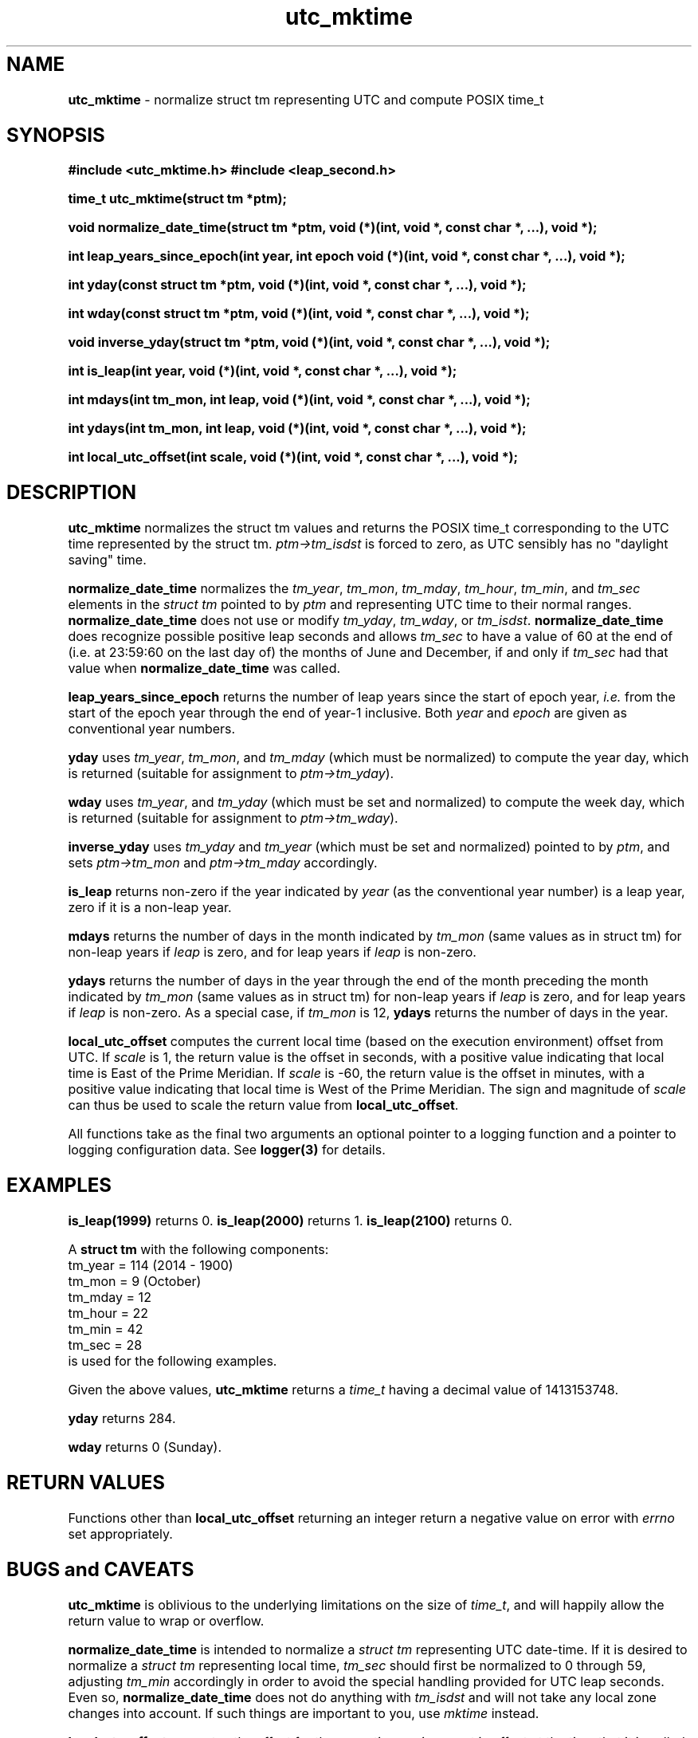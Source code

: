 .\" Description: utc_mktime.3 version 2.3 man page 2016-04-04T05:13:51Z
.\" common man macros to V7, V10, DWB2 (unique ones omitted, differences noted)
.\" .TH n c x	V7,10	begin page n of chapter c; x is extra commentary
.\" .TH t s c n	DWB2	beg. pg. t of sect. s; c=extra comment, n=new man. name
.\"			c appears at bottom center of page, n at top center
.\" .SH text		subhead
.\" .SS text		sub-subhead
.\" .B text		make text bold
.\" .I text		make text italic
.\" .SM text		make text 1 point smaller than default
.\" .RI a b		concatenate and alternate Roman, Italic fonts <=6 args
.\" .IR .RB .BR .IB .BI	similar to .RI
.\" .PP			new paragraph
.\" .HP in		hanging paragraph with indent in
.\" .TP in		indented paragraph with hanging tag (on next line)
.\" .IP t in		indented paragraph with hanging tag t (arg 1)
.\" .RS in		increase relative indent by in
.\" .RE k		return to kth relative indent level (1-based)
.\" .DT			default tab settings
.\" .PD v		inter-paragraph spacing v (default 0.4v troff, 1v nroff)
.\" \*R			registered symbol	(Reg.)
.\" \*S			change to default type size
.lg 0	\" avoid groff's butt-ugly ligatures
.nh	\" no hyphenation
.ds ]W \" no 7th Edition designation
.ds xx utc_mktime
.ds xy "2009 - 2015
.TH \*(xx 3 ""
.SH NAME	\" 1 line	name \- explanatory text
.B \*(xx
\- normalize struct tm representing UTC and compute POSIX time_t
.SH SYNOPSIS
\fB#include <\*(xx.h>\fP
\fB#include <leap_second.h>\fP
.PP
.B time_t \*(xx(struct tm *ptm);
.PP
.B void normalize_date_time(struct tm *ptm,
.B void (*)(int, void *, const char *, ...),
.B void *);
.PP
.B int leap_years_since_epoch(int year, int epoch
.B void (*)(int, void *, const char *, ...),
.B void *);
.PP
.B int yday(const struct tm *ptm,
.B void (*)(int, void *, const char *, ...),
.B void *);
.PP
.B int wday(const struct tm *ptm,
.B void (*)(int, void *, const char *, ...),
.B void *);
.PP
.B void inverse_yday(struct tm *ptm,
.B void (*)(int, void *, const char *, ...),
.B void *);
.PP
.B int is_leap(int year,
.B void (*)(int, void *, const char *, ...),
.B void *);
.PP
.B int mdays(int tm_mon, int leap,
.B void (*)(int, void *, const char *, ...),
.B void *);
.PP
.B int ydays(int tm_mon, int leap,
.B void (*)(int, void *, const char *, ...),
.B void *);
.PP
.B int local_utc_offset(int scale,
.B void (*)(int, void *, const char *, ...),
.B void *);
.PP
.SH DESCRIPTION
.nh	\" no hyphenation
.B \*(xx
normalizes the struct tm
values and returns the
POSIX
time_t
corresponding to the UTC time represented by the struct tm.
.I ptm\->tm_isdst
is forced to zero, as UTC
sensibly
has no
"daylight saving"
time.
.PP
.B normalize_date_time
normalizes the
.IR tm_year ,
.IR tm_mon ,
.IR tm_mday ,
.IR tm_hour ,
.IR tm_min ,
and
.I tm_sec
elements in the
.I struct tm
pointed to by
.I ptm
and representing UTC time
to their normal ranges.
.B normalize_date_time
does not use or modify
.IR tm_yday ,
.IR tm_wday ,
or
.IR tm_isdst .
.B normalize_date_time
does recognize
possible
positive
leap seconds
and allows
.I tm_sec
to have a value of 60
at the end of
(i.e. at 23:59:60 on the last day of)
the months
of
June
and
December,
if and only if
.I tm_sec
had that value when
.B normalize_date_time
was called.
.PP
.B leap_years_since_epoch
returns the
number of
leap years
since the start of epoch year,
.I i.e.
from the start of the epoch year through the end of year\-1 inclusive.
Both
.I year
and
.I epoch
are given as conventional year numbers.
.PP
.B yday
uses
.IR tm_year ,
.IR tm_mon ,
and
.I tm_mday
(which must be normalized)
to compute the
year day,
which is returned
(suitable for assignment to
.IR ptm\->tm_yday ).
.PP
.B wday
uses
.IR tm_year ,
and
.IR tm_yday
(which must be set and normalized)
to compute the
week day,
which is returned
(suitable for assignment to
.IR ptm\->tm_wday ).
.PP
.B inverse_yday
uses
.I tm_yday
and
.I tm_year
(which must be set and normalized)
pointed to by
.IR ptm ,
and sets
.I ptm\->tm_mon
and
.I ptm\->tm_mday
accordingly.
.PP
.B is_leap
returns non\-zero if
the year indicated by
.I year
(as the conventional year number)
is a leap year,
zero if it is a non\-leap year.
.PP
.B mdays
returns the number of days in the
month indicated by
.I tm_mon
(same values as in struct tm)
for non\-leap years if
.I leap
is zero,
and for leap years if
.I leap
is non\-zero.
.PP
.B ydays
returns the number of days in the
year through the end of the month
preceding the
month indicated by
.I tm_mon
(same values as in struct tm)
for non\-leap years if
.I leap
is zero,
and for leap years if
.I leap
is non\-zero.
As a special case,
if
.I tm_mon
is 12,
.B ydays
returns the number of days in the year.
.PP
.B local_utc_offset
computes the current local time
(based on the execution environment)
offset from UTC.
If
.I scale
is 1,
the return value is the offset in seconds,
with a positive value indicating
that local time is
East
of the Prime Meridian.
If
.I scale
is \-60,
the return value is the offset in minutes,
with a positive value indicating
that local time is
West
of the Prime Meridian.
The sign and magnitude of
.I scale
can thus be used to scale
the return value from
.BR local_utc_offset .
.PP
All functions
take as the final two arguments
an optional pointer to a logging function
and
a pointer to
logging configuration data.
See
.B logger(3)
for details.
.SH EXAMPLES
.PP
.B is_leap(1999)
returns 0.
.B is_leap(2000)
returns 1.
.B is_leap(2100)
returns 0.
.PP
A
.B struct tm
with the following components:
.br
tm_year = 114 (2014 \- 1900)
.br
tm_mon = 9 (October)
.br
tm_mday = 12
.br
tm_hour = 22
.br
tm_min = 42
.br
tm_sec = 28
.br
is used for the following examples.
.PP
Given the above values,
.B \*(xx
returns a
.I time_t
having a decimal value of
1413153748.
.PP
.B yday
returns 284.
.PP
.B wday
returns 0 (Sunday).
.SH RETURN VALUES
Functions
other than
.B local_utc_offset
returning an integer
return a negative value on error
with
.I errno
set appropriately.
.SH BUGS and CAVEATS
.B \*(xx
is oblivious to the underlying limitations on the size of
.IR time_t ,
and will happily allow the return value to wrap or overflow.
.PP
.B normalize_date_time
is intended to normalize a
.I struct tm
representing UTC date\-time.
If it is desired to normalize a
.I struct tm
representing local time,
.I tm_sec
should first be normalized to
0 through 59,
adjusting
.I tm_min
accordingly
in order to avoid the special handling
provided for UTC leap seconds.
Even so,
.B normalize_date_time
does not do anything with
.I tm_isdst
and will not take
any local zone changes
into account.
If such things are important to you, use
.I mktime
instead.
.PP
.B local_utc_offset
computes the offset for the
execution environment in effect
at the time that it is called;
it cannot compute offsets
for other systems,
for the same system with a different environment
(unless it is called under that environment),
or for times other than the time at which it is called.
All valid time zones
have for some time had offsets
from UTC
which are an integral
number of minutes
(and therefore of seconds).
There is no provision
for dealing with
bogus
system zone offsets.
.PP
Functions use the proleptic Gregorian calendar.
.PP
Most of these functions are quite efficient.
In particular,
.B \*(xx
is typically much faster than system
.BR mktime .
.SH SEE ALSO
.IR leap_second ,
.IR logger ,
.I mktime
.PP
IERS Bulletin C
.PP
ftp://hpiers.obspm.fr/iers/bul/bulc/BULLETINC.GUIDE
.br
https://www.iers.org/SharedDocs/News/EN/BulletinC.html
.br
ftp://hpiers.obspm.fr/iers/bul/bulc/bulletinc.dat
.PP
https://hpiers.obspm.fr/eop\-pc/index.php?index=TAI\-UTC_tab&lang=en
.PP
https://itunews.itu.int/En/4268\-Leap\-seconds\-BRRole\-of\-the\-
.br
International\-Earth\-Rotation\-and\-Reference\-Systems\-Service.note.aspx
.PP
https://www.ucolick.org/~sla/leapsecs/amsci.html
.PP
https://www.ucolick.org/~sla/leapsecs/timescales.html
.PP
https://www.ucolick.org/~sla/leapsecs/dutc.html
.PP
https://www.iana.org/time\-zones
.PP
https://github.com/eggert/tz/blob/master/README
.PP
.SH AUTHOR
Bruce Lilly <bruce.lilly@gmail.com>
.SH LICENSE
.PP
The following license covers this software, including makefiles and documentation:
.PP
This software is covered by the zlib/libpng license.
.br
The zlib/libpng license is a recognized open source license by the
Open Source Initiative: http://opensource.org/licenses/Zlib
.br
The zlib/libpng license is a recognized \(dqfree\(dq software license by the
Free Software Foundation: https://directory.fsf.org/wiki/License:Zlib
.br
.lt +0.6i
.po 0.7i
.tl '*************** 'Copyright notice (part of the license)'***************'
.po
.lt
.br
@(#)utc_mktime.3 2.3 2016-04-04T05:13:51Z copyright \*(xy Bruce Lilly
.br
This software is provided 'as-is', without any express or implied warranty.
In no event will the authors be held liable for any damages arising from the
use of this software.
.PP
Permission is granted to anyone to use this software for any purpose,
including commercial applications, and to alter it and redistribute it freely,
subject to the following restrictions:
.IP 1. 0.3i
The origin of this software must not be misrepresented; you must not claim
that you wrote the original software. If you use this software in a
product, an acknowledgment in the product documentation would be
appreciated but is not required.
.IP 2. 0.3i
Altered source versions must be plainly marked as such, and must not be
misrepresented as being the original software.
.IP 3. 0.3i
This notice may not be removed or altered from any source distribution.
.RS 0
.lt +0.6i
.po 0.7i
.tl '*************************'(end of license)'*************************'
.po
.lt
.PP
You may send bug reports to bruce.lilly@gmail.com with subject "\*(xx".
.\" maintenance note: master file /src/relaymail/lib/libutc_mktime/man/s.utc_mktime.3
